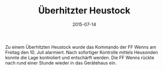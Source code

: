 #+TITLE: Überhitzter Heustock
#+DATE: 2015-07-14
#+FACEBOOK_URL: 

Zu einem Überhitzten Heustock wurde das Kommando der FF Wenns am Freitag den 10. Juli alarmiert. Nach sofortiger Kontrolle mittels Heusonden konnte die Lage kontroliert und entschärft werden. Die FF Wenns rückte nach rund einer Stunde wieder in das Gerätehaus ein.
